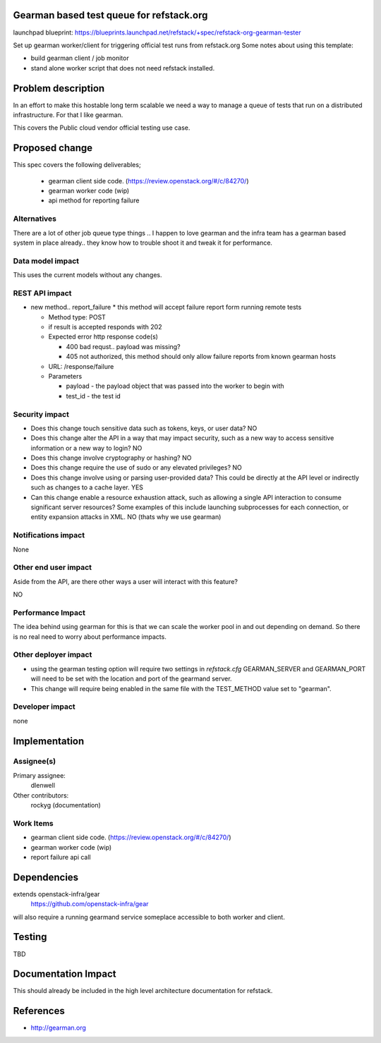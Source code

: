 Gearman based test queue for refstack.org
==========================================

launchpad blueprint:
https://blueprints.launchpad.net/refstack/+spec/refstack-org-gearman-tester

Set up gearman worker/client for triggering official test runs from refstack.org
Some notes about using this template:

* build gearman client / job monitor

* stand alone worker script that does not need refstack installed.

Problem description
===================

In an effort to make this hostable long term scalable we need a way to manage a queue of tests that run on a distributed infrastructure. For that I like gearman.

This covers the Public cloud vendor official testing use case.

.. image:: https://wiki.openstack.org/w/images/1/16/Refstack-publiccloud-usecase.png
   :width: 700px
   :alt: Public Cloud official test channel use case


Proposed change
===============

This spec covers the following deliverables;

 *  gearman client side code. (https://review.openstack.org/#/c/84270/)
 *  gearman worker code (wip)
 *  api method for reporting failure

Alternatives
------------

There are a lot of other job queue type things .. I happen to love gearman and the infra team has a gearman based system in place already.. they know how to trouble shoot it and tweak it for performance.

Data model impact
-----------------

This uses the current models without any changes.

REST API impact
---------------

* new method.. report_failure
  * this method will accept failure report form running remote tests

  * Method type: POST

  * if result is accepted responds with 202

  * Expected error http response code(s)

    * 400 bad requst.. payload was missing?

    * 405 not authorized, this method should only allow failure reports from known gearman hosts

  * URL: /response/failure

  * Parameters

    * payload - the payload object that was passed into the worker to begin with

    * test_id - the test id

Security impact
---------------

* Does this change touch sensitive data such as tokens, keys, or user data? NO

* Does this change alter the API in a way that may impact security, such as
  a new way to access sensitive information or a new way to login? NO

* Does this change involve cryptography or hashing? NO

* Does this change require the use of sudo or any elevated privileges? NO

* Does this change involve using or parsing user-provided data? This could
  be directly at the API level or indirectly such as changes to a cache layer. YES

* Can this change enable a resource exhaustion attack, such as allowing a
  single API interaction to consume significant server resources? Some examples
  of this include launching subprocesses for each connection, or entity
  expansion attacks in XML.  NO (thats why we use gearman)

Notifications impact
--------------------

None

Other end user impact
---------------------

Aside from the API, are there other ways a user will interact with this feature?

NO

Performance Impact
------------------

The idea behind using gearman for this is that we can scale the worker pool in and out
depending on demand. So there is no real need to worry about performance impacts.


Other deployer impact
---------------------

* using the gearman testing option will require two settings in `refstack.cfg` GEARMAN_SERVER and GEARMAN_PORT will need to be set with the location and port of the gearmand server. 

* This change will require being enabled in the same file with the TEST_METHOD value set to "gearman". 

Developer impact
----------------

none

Implementation
==============

Assignee(s)
-----------

Primary assignee:
  dlenwell

Other contributors:
  rockyg (documentation)

Work Items
----------

* gearman client side code. (https://review.openstack.org/#/c/84270/)
* gearman worker code (wip)
* report failure api call

Dependencies
============

extends openstack-infra/gear
   https://github.com/openstack-infra/gear

will also require a running gearmand service someplace accessible to both worker and client.

Testing
=======

TBD

Documentation Impact
====================

This should already be included in the high level architecture documentation for refstack.

References
==========

* http://gearman.org
